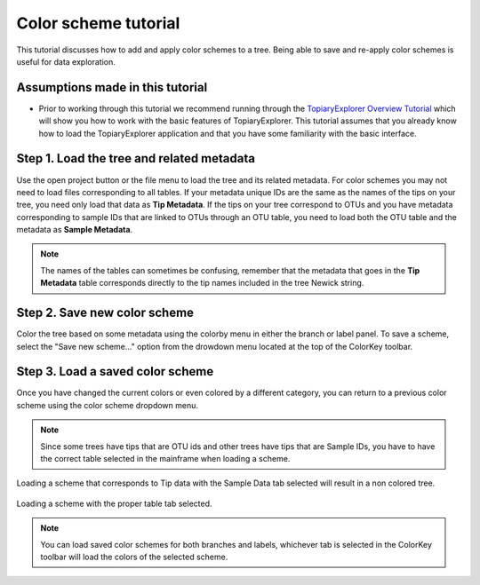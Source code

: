 .. _scheme_tutorial:

*********************
Color scheme tutorial
*********************
This tutorial discusses how to add and apply color schemes to a tree. Being able to save and re-apply color schemes is useful for data exploration.

Assumptions made in this tutorial
---------------------------------

* Prior to working through this tutorial we recommend running through the `TopiaryExplorer Overview Tutorial <./quickstart.html>`_ which will show you how to work with the basic features of TopiaryExplorer. This tutorial assumes that you already know how to load the TopiaryExplorer application and that you have some familiarity with the basic interface.

Step 1. Load the tree and related metadata
------------------------------------------
Use the open project button or the file menu to load the tree and its related metadata. For color schemes you may not need to load files corresponding to all tables. If your metadata unique IDs are the same as the names of the tips on your tree, you need only load that data as **Tip Metadata**. If the tips on your tree correspond to OTUs and you have metadata corresponding to sample IDs that are linked to OTUs through an OTU table, you need to load both the OTU table and the metadata as **Sample Metadata**.

.. note::
   The names of the tables can sometimes be confusing, remember that the metadata that goes in the **Tip Metadata** table corresponds directly to the tip names included in the tree Newick string.

Step 2. Save new color scheme
-----------------------------
Color the tree based on some metadata using the colorby menu in either the branch or label panel. To save a scheme, select the "Save new scheme..." option from the drowdown menu located at the top of the ColorKey toolbar.

.. figure::  _images/save_scheme_dropdown.png
   :align:   center

Step 3. Load a saved color scheme
---------------------------------
Once you have changed the current colors or even colored by a different category, you can return to a previous color scheme using the color scheme dropdown menu. 

.. note:: 
   Since some trees have tips that are OTU ids and other trees have tips that are Sample IDs, you have to have the correct table selected in the mainframe when loading a scheme.

.. figure::  _images/scheme_load_wrong.png
   :align:   center

   Loading a scheme that corresponds to Tip data with the Sample Data tab selected will result in a non colored tree.

.. figure::  _images/scheme_load_right.png
   :align:   center

   Loading a scheme with the proper table tab selected.

.. note:: 
   You can load saved color schemes for both branches and labels, whichever tab is selected in the ColorKey toolbar will load the colors of the selected scheme.